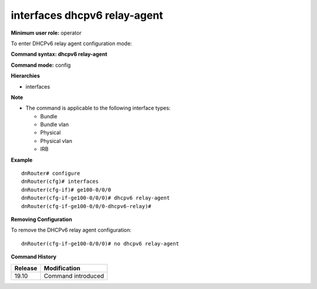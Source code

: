interfaces dhcpv6 relay-agent
-----------------------------

**Minimum user role:** operator

To enter DHCPv6 relay agent configuration mode:

**Command syntax: dhcpv6 relay-agent**

**Command mode:** config

**Hierarchies**

- interfaces

**Note**

- The command is applicable to the following interface types:

  - Bundle
  - Bundle vlan
  - Physical
  - Physical vlan
  - IRB

**Example**
::

    dnRouter# configure
    dnRouter(cfg)# interfaces
    dnRouter(cfg-if)# ge100-0/0/0
    dnRouter(cfg-if-ge100-0/0/0)# dhcpv6 relay-agent
    dnRouter(cfg-if-ge100-0/0/0-dhcpv6-relay)#


**Removing Configuration**

To remove the DHCPv6 relay agent configuration:
::

    dnRouter(cfg-if-ge100-0/0/0)# no dhcpv6 relay-agent

**Command History**

+---------+--------------------+
| Release | Modification       |
+=========+====================+
| 19.10   | Command introduced |
+---------+--------------------+
